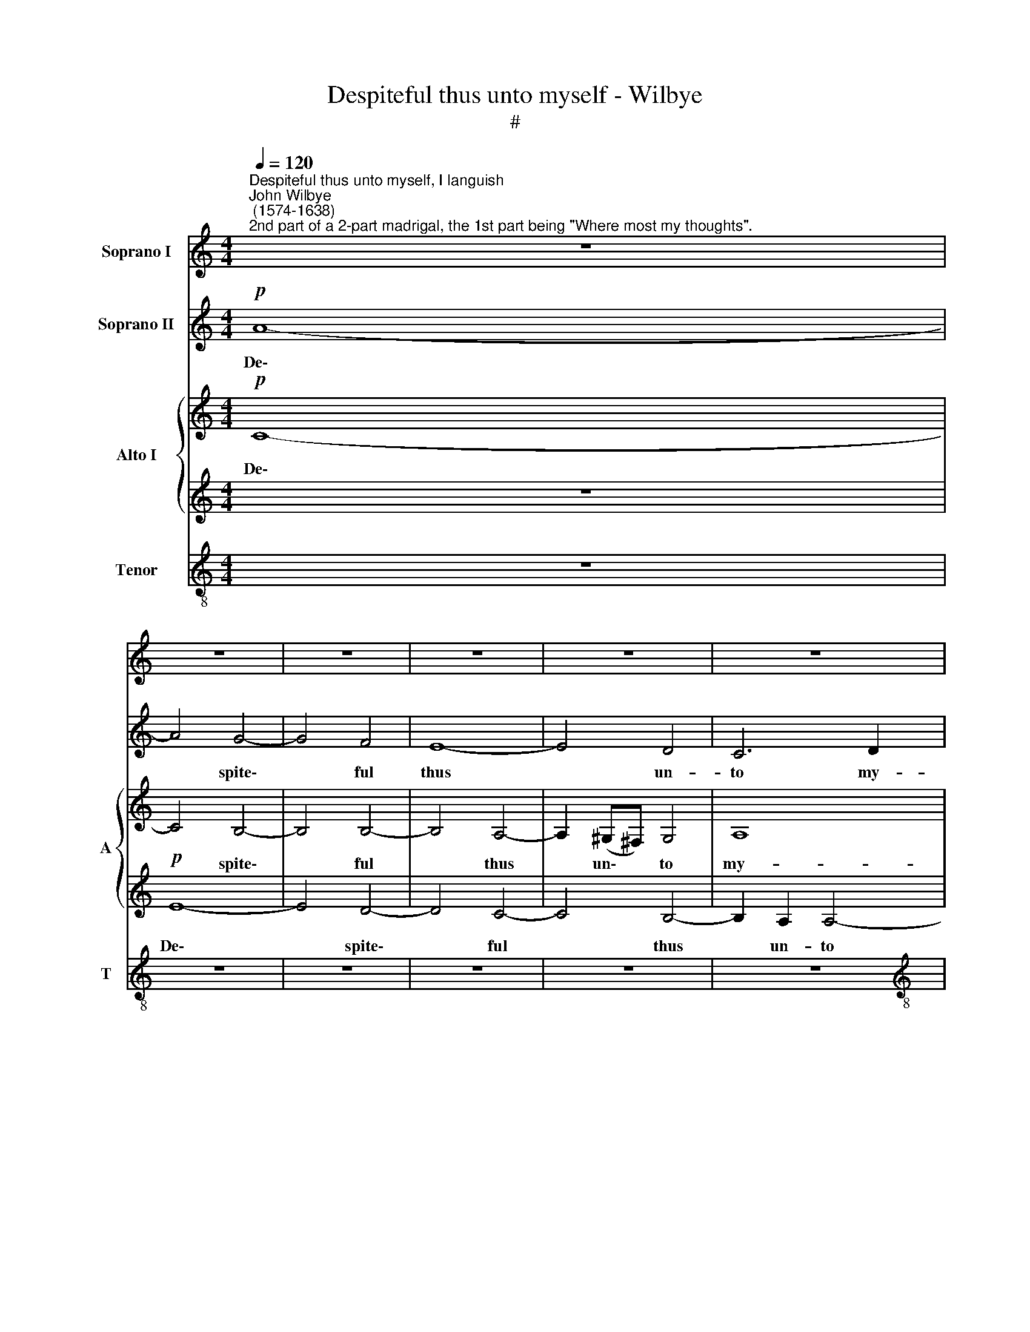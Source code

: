X:1
T:Despiteful thus unto myself - Wilbye
T:#
%%score 1 2 { 3 | 4 } 5
L:1/8
Q:1/4=120
M:4/4
K:C
V:1 treble nm="Soprano I"
V:2 treble nm="Soprano II"
V:3 treble nm="Alto I" snm="A"
V:4 treble 
V:5 treble-8 nm="Tenor" snm="T"
V:1
"^Despiteful thus unto myself, I languish""^John Wilbye\n (1574-1638)""^2nd part of a 2-part madrigal, the 1st part being \"Where most my thoughts\"." z8 | %1
w: |
 z8 | z8 | z8 | z8 | z8 |[M:4/4] z8 | z8 |!p! A8- | A4 G4- | G4 F4 | E4 e4- | e4 d2 c2 | B4 B4 | %14
w: |||||||De\-|* spite\-|* ful|thus un|* to my-|self, I|
 (A6 Bc | G8- | G4) G4 | z8 | z4"^cresc." A4 | A4 G4 | c8 | B8 | A8 | z8 | z8 | z8 | z4 c4 | %27
w: lan\- * *||* guish;||And|in dis-|dain,|my-|self,||||my-|
 c4 B4 | e8 | d8 | c4 G4 | z4!p! G4 | G8- | G4 G4 | A4 E4 | G8 | A8 | D8 | z4 G4 | (G4 ^F4) | G8 | %41
w: self from|joy|I|ban- ish;|These|se\-|* cret|thoughts en-|wrap|me|so|in|an\- *|guish,|
"^cresc." A8 | B6 c2 | d8 | (c6 d2) | e8- | e8 | z4 e4 | e4 c4 | B8 | ^c8 | z8 | z8 | z8 | %54
w: That|life, I|hope,|will *|soon||from|bo- dy|va-|nish;||||
 z2!pp! B2 B2 B2 | ^c4 A2 d2- | d=cBA (Bc) d2 | A4 A4 | z4 z2!mf! G2 | G2 G2 A2 G2 | (^F2 G4 F2) | %61
w: And to some|rest will quick|* ly, quick- ly be * con-|vey- ed,|will|quick- ly be con-|vey\- * *|
 G8 | z4 A4 | A2 A2 d4 | ^c2 e4 c2 | B4 A4 | A4 z4 | z2 e2 e2 B2 | ^c2 (A3 B c2) | d4 z4 | z8 | %71
w: ed,|And|to some rest|will quick- ly|be con-|vey'd,|will quick- ly|be con\- * *|vey'd,||
 e2 e4 d2 | ^c4 A4 | ^c4 B4 | A8- | A4 A4 | e8 | e6!pp! A2 | A2 A2 d4 | G2 c4 B2 | A2 B2 A4 | %81
w: That on no|joy, while|so I|liv'd,|* hath|stay-|ed. And|to some rest|will quick- ly|be con- vey-|
 G4 z4 | z8 | z8 | z4 z2!mf! A2 | A2 A2 B2 G2 | B2 c2 d4- | d2 B2 A4 | B3 A Bc d2 | ^c2 (d4 c2) | %90
w: ed,|||and|to some rest will|quick- ly be|* con- vey-|ed, will quick- ly be|con- vey\- *|
 d4 z4 | z4 z2 A2 | B2 B2 ^c2 A2 | ^c2 d2 e4- | e2 =c2 B4 | z2 E2 E2 E2 | ^F3 E F2 A2 | %97
w: ed,|and|to some rest will|quick- ly be|* con- vey'd,|and to some|rest will quick- ly|
 ^G2 (E3 ^F G2) | A2 E2 z4 | z8 | e2 e4 d2 | ^c2 A2 c4 | d4 d4- | d4 ^c4 | B8 | ^c16 |] %106
w: be con\- * *|vey- ed,||That on no|joy, while so|I liv'd,|* hath|stay-|ed.|
V:2
!p! A8- | A4 G4- | G4 F4 | E8- | E4 D4 | C6 D2 |[M:4/4] E4 C4 | (G6 F2) | E8- | E8 | z4 d4 | %11
w: De\-|* spite\-|* ful|thus|* un-|to my-|self, I|lan\- *|guish,||de-|
 c4 c4 | B4 A4- | A4 G4- | G4 F4 | F4 E4 | D8 | C4 z4 | z8 | z8 | z8 | z8 | z4"^cresc." A4 | %23
w: spite- ful|thus un\-|* to|* my-|self, I|lan-|guish:|||||And|
 B4 B4 | c6 B2 | A4 A4 | A4 E4 | G8- | G8 | G8 | z4!p! c4 | d4 d4 | e6 e2 | d4 G4 | c8 | (B6 c2) | %36
w: in dis-|dain, my-|self from|joy I|ban\-||ish;|These|se- cret|thoughts en-|wrap me|so|in *|
 d8- | d8 | G4 G4 | B4 A4 | z8 | z8 | z8 | z8 | z4"^cresc." A4 | B4 B4 | c6 d2 | e4 c4 | B4 A4 | %49
w: an\-||guish, in|an- guish,|||||That|life, I|hope, will|soon from|bo- dy|
 (A4 ^G4) | A6!pp! A2 | A2 A2 d4 | G2 c4 B2 | A2 B2 A4 | G4 z4 | z8 | z8 | z4 z2!mf! A2 | %58
w: va\- *|nish; And|to some rest|will quick- ly|be con- vey-|ed,|||and|
 A2 A2 B2 G2 | B2 c2 d4- | d2 B2 A4 | B3 A Bc d2 | ^c2 d4 c2 | d4 z4 | z4 z2 A2 | B2 B2 ^c2 A2 | %66
w: to some rest will|quick- ly be|* con- vey-|ed, will quick- ly be|con- vey\- *|ed,|and|to some rest will|
 ^c2 d2 e4- | e2 =c2 B4 | z2 E2 E2 E2 | ^F3 E F2 A2 | ^G2 (E3 ^F G2) | A2 E2 z4 | z8 | e2 e4 d2 | %74
w: quick- ly be|* con- vey'd,|and to some|rest will quick- ly|be con\- * *|vey- ed,||That on no|
 ^c2 A2 c4 | d4 d4- | d2 ^c2 B4 | ^c8 | z8 | z8 | z8 | z2!pp! B2 B2 B2 | ^c4 A2 d2- | %83
w: joy, while so|I liv'd,|* hath stay-|ed.||||And to some|rest will quick|
 d=cBA (Bc) d2 | A4 A4 | z4 z2!mf! G2 | G2 G2 A2 G2 | (^F2 G4 F2) | G8 | z4 A4 | A2 A2 d4 | %91
w: * ly, quick- ly be * con-|vey- ed,|will|quick- ly be con-|vey\- * *|ed,|And|to some rest|
 ^c2 e4 c2 | B4 A4 | A4 z4 | z2 e2 e2 B2 | ^c2 (A3 B c2) | d2 d2 z4 | z8 | e2 e4 d2 | ^c4 A4 | %100
w: will quick- ly|be con-|vey'd,|will quick- ly|be con\- * *|vey- ed,||That on no|joy, while|
 ^c4 B4 | A8- | A4 A4 | e8- | e8 | e16 |] %106
w: so I|liv'd,|* hath|stay\-||ed.|
V:3
!p! C8- | C4 B,4- | B,4 B,4- | B,4 A,4- | A,2 (^G,^F,) G,4 | A,8 |[M:4/4] E,4 E4- | E4 (D4- | %8
w: De\-|* spite\-|* ful|* thus|* un\- * to|my-|~~self, I|* lan\-|
 D4 C4- | C4) B,2 E2 | (D2 C4 B,2 | C6 B,A,) | ^G,4 A,4 | B,6 C2 | D2 C2 C4 | B,4 C4- | C4 B,4 | %17
w: |* guish, I|lan\- * *||guish, de-|spite- ful|thus un- to|my- self,|* I|
 (C6 B,2 | A,2 G,2 A,4) | B,8 | z8 | z4"^cresc." E4 | C4 A,4 | ^G,8 | A,4 A4- | A4 F4 | E6 (DC) | %27
w: lan\- *||guish:||And|in dis-|~~dain,|my- self|* from|joy I *|
 D8 | C8 | z4!p! G4 | E4 C4 | B,8 | z8 | z8 | z8 | z4 B,4 | A,4 A,4 | B,6 A,2 | G,8 | z4 D4- | %40
w: ban-|ish,|and|in dis-|dain,||||These|se- cret|thoughts en-|wrap|me|
 D4"^cresc." E4- | E4 A,4 | D8 | G,4 B,4 | C4 A,4 | E6 D2 | C8- | C4 E4 | E4 E4 | E4 E4 | %50
w: * so|* in|an-|guish, That|life, I|hope, will|soon|* from|bo- dy|va- nish;|
 z2!pp! E2 E2 E2 | ^F4 G4 | E3 D (E^F) G2 | (^F2 G4 F2) | G4 z4 | z8 | B,4 B,2 B,2 | %57
w: And to some|rest will|quick- ly be * con-|vey\- * *|ed,||and to some|
 ^C2!mf! A,4 A2- | A2 ^F2 G4 | D2 E2 D4 | z2 D2 D2 D2 | G6 ^F2 | E2 ^F2 E2 E2 | (^F2 D2 F2 G2) | %64
w: rest will quick\-|* ly be|con- vey- ed,|and to some|rest will|quick- ly be con-|vey\- * * *|
 A4 A2 A2- | A2 ^G2 A2 E2- | E2 D4 ^C2 | B,2 A,2 B,4 | A,4 E4 | D3 =C B,2 A,2 | E4 E4- | E4 z4 | %72
w: ed, and to|* some rest will|* quick- ly|be con- vey-|ed, will|quick- ly be con-|vey- ed,||
 E2 E4 D2 | ^C4 z4 | A2 A4 G2 | ^F4 F4 | (^G2 A4 G2) | A2!pp! A,2 A,2 A,2 | D4 B,4 | %79
w: That on no|joy,|while so I|liv'd, hath|stay\- * *|ed. And to some|rest will|
 C3 B, A,2 G,2 | D4 D2 D2 | D2 D2 G4 | E4 A2 A2 | G6 ^F2 | (E2 D4 ^C2) | D8 | z8 | z8 | z8 | %89
w: quick- ly be con-|vey- ed, and|to some rest|will quick- ly|be con-|vey\- * *|ed,||||
!mf! A,4 A,2 A,2 | D6 D2 | (E3 D ^CD E2- | E2) E2 E4- | E2 ^F2 E2 E2 | E2 E4 D2 | ^C4 B,4 | %96
w: and to some|rest will|quick\- * * * *|* ly be|* con- vey- ed,|That on no|joy, while|
 A,2 D2 D2 ^C2 | (B,2 ^C2 B,4) | A,8- | A,8 | A,4 z4 | z2 E2 E2 E2 | ^F2 (D3 E F2) | E8- | E8 | %105
w: so I liv'd, hath|stay\- * *|ed,|||while so I|liv'd, hath * *|stay\-||
 E16 |] %106
w: ed.|
V:4
 z8 |!p! E8- | E4 D4- | D4 C4- | C4 B,4- | B,2 A,2 A,4- |[M:4/4] A,4 G,4 | G,8 | z8 | z8 | z8 | %11
w: |De\-|* spite\-|* ful|* thus|* un- to|* my-|self,||||
 z8 | z8 | z8 | z8 | z8 | z4 G4 | E4 C4- | C2 E4 D2 | E8- | E8 | E8 | E8 | z4"^cresc." E4 | %24
w: |||||un-|to my\-|* self I|lan\-|||guish;|And|
 C4 A,4 | D8 | z8 | z8 | z4 C4 | D8 | E8 | D4!p! G4 | E4 C4 | D4 E4 | (E6 DC) | D8- | D8 | z4 D4 | %38
w: in dis-|dain,|||and|in|dis-|dain, my-|self from|joy I|ban\- * *|ish;||These|
 D4 ^C4 | D4 A,4 | B,4 G,2"^cresc." G,2 | C4 C4 | B,4 G,4 | (G6 F2) | E8 | z4 E4 | E6 D2 | %47
w: se- cret|thoughts en-|wrap me, en-|wrap me|so in|an\- *|guish,|That|life, I|
 C2 C2 C2 (B,A,) | G,4 A,4 | B,8 | A,2!pp! A,2 A,2 A,2 | D4 B,4 | C3 B, A,2 G,2 | D4 D2 D2 | %54
w: hope, will soon from *|bo- dy|va-|nish; And to some|rest will|quick- ly be con-|vey- ed, and|
 D2 D2 G4 | E4 A2 A2 | G6 ^F2 | (E2 D4 ^C2) | D8 | z8 | z8 | z8 |!mf! A,4 A,2 A,2 | D6 D2 | %64
w: to some rest|will quick- ly|be con-|vey\- * *|ed,||||and to some|rest will|
 (E3 D ^CD E2) | E4 E4- | E2 ^F2 E2 E2 | E2 E4 D2 | ^C4 B,4 | A,2 D2 D2 ^C2 | (B,2 ^C2 B,4) | %71
w: quick\- * * * *|ly be|* con- vey- ed,|That on no|joy, while|so I liv'd, hath|stay\- * *|
 A,8- | A,8 | A,4 z4 | z2 E2 E2 E2 | ^F2 (D3 E F2) | E4 E4 | z2!pp! E2 E2 E2 | ^F4 G4 | %79
w: ed,|||while so I|liv'd, hath * *|stay- ed.|And to some|rest will|
 E3 D (E^F) G2 | (^F2 G4 F2) | G4 z4 | z8 | B,4 B,2 B,2 | ^C2!mf! A,4 A2- | A2 ^F2 G4 | D2 E2 D4 | %87
w: quick- ly be * con-|vey\- * *|ed,||and to some|rest will quick\-|* ly be|con- vey- ed,|
 z2 D2 D2 D2 | G6 ^F2 | E2 ^F2 E2 E2 | (^F2 D2 F2 G2) | A4 A2 A2- | A2 ^G2 A2 E2- | E2 D4 ^C2 | %94
w: and to some|rest will|quick- ly be con-|vey\- * * *|ed, and to|* some rest will|* quick- ly|
 B,2 A,2 B,4 | A,4 E4 | D3 =C B,2 A,2 | E4 E4- | E4 z4 | E2 E4 D2 | ^C4 z4 | A2 A4 G2 | ^F4 F4 | %103
w: be con- vey-|ed, will|quick- ly be con-|vey- ed,||That on no|joy,|while so I|liv'd, hath|
 (^G4 A4- | A4 ^G4) | A16 |] %106
w: stay\- *||ed.|
V:5
 z8 | z8 | z8 | z8 | z8 | z8 |[M:4/4][K:treble-8]!p! c8- | c4 B4 | A8 | E8 | G8 | C6 D2 | E8- | %13
w: ||||||De\-|* spite-|ful|thus|un-|to my-|self,|
 E8 | F8 | (G8- | G8 | A6 G2 | F2 E2 F4) | E8- | E4"^cresc." A4 | B4 B4 | c8 | B8 | A8- | A8 | %26
w: |I|lan\-||||guish;|* And|in dis-|dain,|my-|self,||
 A4 z4 | z4 G4 | E4 C4 | B,8 |!p! C8 | G8 | c8 | B4 c4 | (A6 Bc) | G8 | z8 | z8 | z8 | z8 | %40
w: |and|in dis-|dain,|my-|self|from|joy I|ban\- * *|ish;|||||
 z4"^cresc." G4 | G4 ^F4 | G6 A2 | B4 G4 | A4 c4 | B8 | A4 A4 | G4 E4 | E8- | E8 | E8 | z8 | z8 | %53
w: That|life, I|hope, will|soon from|bo- dy|va-|nish, from|bo- dy|va\-||nish;|||
 z2!pp! D2 D2 D2 | G4 E4 | A3 G ^F2 D2 | G8 | A2!mf! =F2 E2 E2 | ^F2 D2 d4- | d2 (cB) A2 B2 | %60
w: And to some|rest will|quick- ly be con-|vey-|ed, and to some|rest will quick\-|* ly * be con-|
 (A2 G2 A4) | G8 | z8 | D4 D2 D2 | A8 | z4 z2 A2 | A2 A2 B2 A2- | A2 (^G^F) G4 | A2 A4 =G2 | %69
w: vey\- * *|ed,||and to some|rest|will|quick- ly be con\-|* vey\- * ed,|That on no|
 ^F2 D2 D4 | z8 | z2 E2 ^F2 ^G2 | A2 B2 ^c2 d2 | e2 e2 e4 | e2 (^c3 d e2) | d2 d4 ^c2 | B2 A2 B4 | %77
w: joy, no joy,||That on no|joy, while so I|liv'd, that on|no joy, * *|while so I|liv'd, hath stay-|
 A4 z4 | z8 | z8 | z2!pp! D2 D2 D2 | G4 E4 | A3 G ^F2 D2 | G8 | A2!mf! =F2 E2 E2 | ^F2 D2 d4- | %86
w: ed.|||And to some|rest will|quick- ly be con-|vey-|ed, and to some|rest will quick\-|
 d2 (cB) A2 B2 | (A2 G2 A4) | G8 | z8 | D4 D2 D2 | A8 | z4 z2 A2 | A2 A2 B2 A2- | A2 (^G^F) G4 | %95
w: * ly * be con-|vey\- * *|ed,||and to some|rest|will|quick- ly be con\-|* vey\- * ed,|
 A2 A4 =G2 | ^F2 D2 D4 | z8 | z2 E2 ^F2 ^G2 | A2 B2 ^c2 d2 | e2 e2 e4 | e2 (^c3 d e2) | d2 d4 ^c2 | %103
w: That on no|joy, no joy,||That on no|joy, while so I|liv'd, that on|no joy, * *|while so I|
 B4 A4 | B8 | A16 |] %106
w: liv'd, hath|stay-|ed.|

